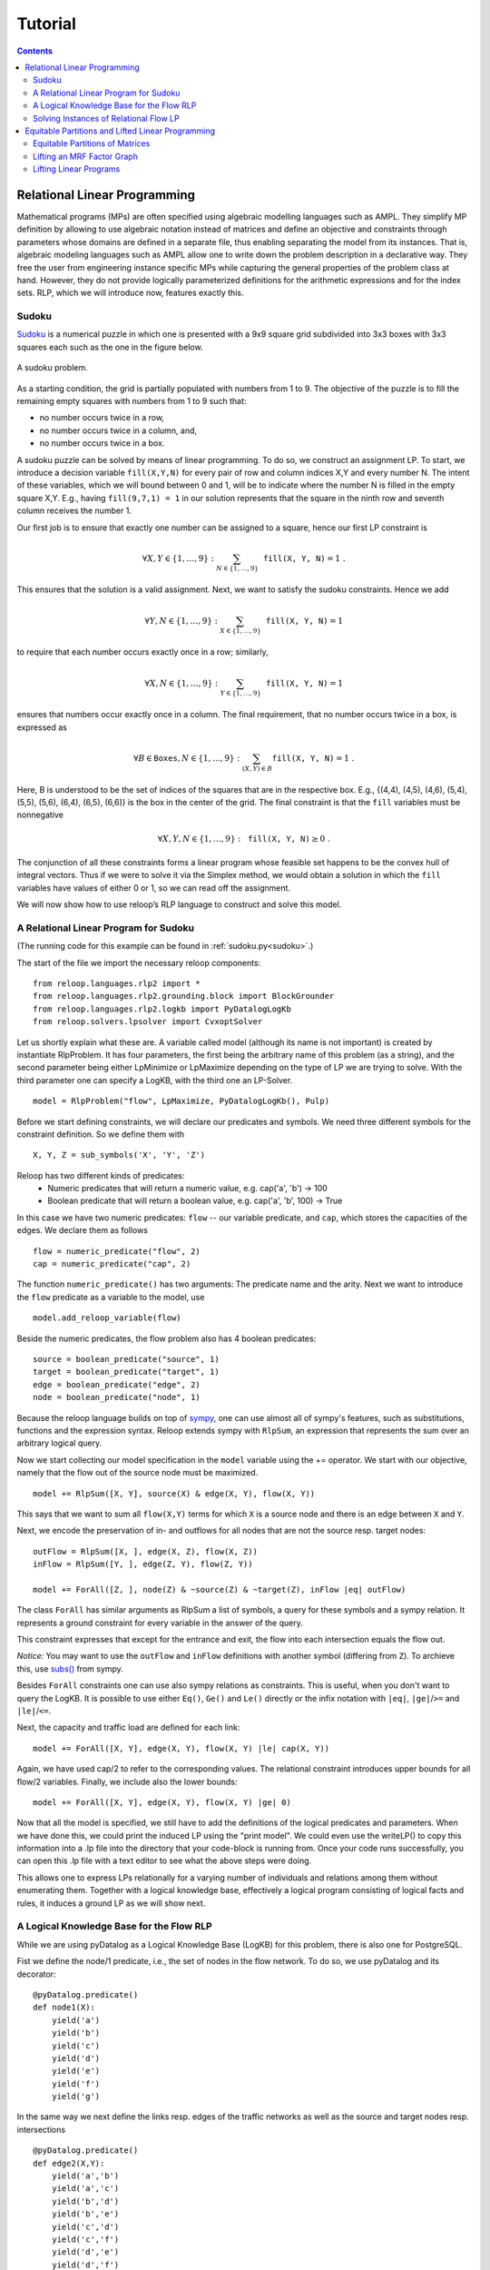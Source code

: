 .. _tutorial:
.. highlight:: python


Tutorial
========

.. contents:: Contents
    :depth: 3
    :local:

Relational Linear Programming
-----------------------------

Mathematical programs (MPs) are often specified using algebraic modelling languages such as AMPL. They simplify MP definition by allowing to use algebraic
notation instead of matrices and define an objective and constraints through parameters whose domains are defined in a separate file,
thus enabling separating the model from its instances. That is, algebraic modeling languages such as AMPL allow one to write down the problem description
in a declarative way. They free the user from engineering instance specific MPs while capturing the general properties of the problem class at hand.
However, they do not provide logically parameterized definitions for the arithmetic expressions and for the index sets. RLP, which we will introduce now,
features exactly this.

Sudoku
******

`Sudoku <https://en.wikipedia.org/wiki/Sudoku>`_ is a numerical puzzle in which one is presented with a 9x9 square grid subdivided into 3x3 boxes with 3x3 squares each such as the one in the figure below. 

.. figure:: images/sudoku-problem.svg
   :scale: 40 %
   :alt: transportation network
   :align: center

   A sudoku problem.

As a starting condition, the grid is partially populated with numbers from 1 to 9. The objective of the puzzle is to fill the remaining empty squares with numbers from 1 to 9 such that: 

* no number occurs twice in a row, 
* no number occurs twice in a column, and, 
* no number occurs twice in a box. 

A sudoku puzzle can be solved by means of linear programming. To do so, we construct an assignment LP. To start, we introduce a decision variable ``fill(X,Y,N)`` for every pair of row and column indices X,Y and every number N. The intent of these variables, which we will bound between 0 and 1, will be to indicate where the number N is filled in the empty square X,Y. E.g., having ``fill(9,7,1) = 1`` in our solution represents that the square in the ninth row and seventh column receives the number 1.

Our first job is to ensure that exactly one number can be assigned to a square, hence our first LP constraint is  

.. math:: 
    \forall X,Y \in \{1,\ldots,9\}: \sum_{N \in \{1,\ldots,9\}} \mathtt{fill(X, Y, N)} = 1 \;. 

This ensures that the solution is a valid assignment. Next, we want to satisfy the sudoku constraints. Hence we add


.. math:: 
    \forall Y,N \in \{1,\ldots,9\}: \sum_{X \in \{1,\ldots,9\}} \mathtt{fill(X, Y, N)} = 1

to require that each number occurs exactly once in a row; similarly,

.. math:: 
    \forall X,N \in \{1,\ldots,9\}: \sum_{Y \in \{1,\ldots,9\}} \mathtt{fill(X, Y, N)} = 1  

ensures that numbers occur exactly once in a column. The final requirement, that no number occurs twice in a box, is expressed as 

.. math:: 
    \forall B \in \mathtt{Boxes},N \in \{1,\ldots,9\}: \sum_{(X,Y) \in B} \mathtt{fill(X, Y, N)} = 1\; .  

Here, B is understood to be the set of indices of the squares that are in the respective box. E.g., {(4,4), (4,5), (4,6), (5,4), (5,5), (5,6), (6,4), (6,5), (6,6)} is the box in the center of the grid.  
The final constraint is that the ``fill`` variables must be nonnegative

.. math:: 
    \forall X,Y,N \in \{1,\ldots,9\}: \mathtt{fill(X,Y,N)} \geq 0\;.

The conjunction of all these constraints forms a linear program whose feasible set happens to be the convex hull of integral vectors. Thus if we were to solve it via the Simplex method, we would obtain a solution in which the ``fill`` variables have values of either 0 or 1, so we can read off the assignment. 

We will now show how to use reloop’s RLP language to construct and solve this model.


A Relational Linear Program for Sudoku
**************************************
(The running code for this example can be found in :ref:`sudoku.py<sudoku>`.)

The start of the file we import the necessary reloop components::

    from reloop.languages.rlp2 import *
    from reloop.languages.rlp2.grounding.block import BlockGrounder
    from reloop.languages.rlp2.logkb import PyDatalogLogKb
    from reloop.solvers.lpsolver import CvxoptSolver
    

Let us shortly explain what these are. A variable called model (although its name is not important) is created by instantiate RlpProblem. It has four parameters, the first being the
arbitrary name of this problem (as a string), and the second parameter being either LpMinimize or LpMaximize depending on the type of LP we are trying to solve.
With the third parameter one can specify a LogKB, with the third one an LP-Solver. ::

    model = RlpProblem("flow", LpMaximize, PyDatalogLogKb(), Pulp)


Before we start defining constraints, we will declare our predicates and symbols. 
We need three different symbols for the constraint definition. So we define them with ::
    
    X, Y, Z = sub_symbols('X', 'Y', 'Z')

Reloop has two different kinds of predicates: 
 - Numeric predicates that will return a numeric value, e.g. cap('a', 'b') -> 100
 - Boolean predicate that will return a boolean value, e.g. cap('a', 'b', 100) -> True

In this case we have two numeric predicates: ``flow`` -- our variable predicate, and ``cap``, which stores the capacities of the edges. We declare them as follows ::
  
    flow = numeric_predicate("flow", 2)
    cap = numeric_predicate("cap", 2)

The function ``numeric_predicate()`` has two arguments: The predicate name and the arity.
Next we want to introduce the ``flow`` predicate as a variable to the model, use ::

    model.add_reloop_variable(flow)

Beside the numeric predicates, the flow problem also has 4 boolean predicates: ::

    source = boolean_predicate("source", 1)
    target = boolean_predicate("target", 1)
    edge = boolean_predicate("edge", 2)
    node = boolean_predicate("node", 1)

Because the reloop language builds on top of `sympy <http://www.sympy.org/en/index.html>`_, one can use almost all of sympy's features, such as substitutions, functions and the expression syntax.
Reloop extends sympy with ``RlpSum``, an expression that represents the sum over an arbitrary logical query. 

Now we start collecting our model specification in the ``model`` variable using the += operator.
We start with our objective, namely that the flow out of the source node must be maximized. ::

    model += RlpSum([X, Y], source(X) & edge(X, Y), flow(X, Y))
    
This says that we want to sum all ``flow(X,Y)`` terms for which ``X`` is a source node and there is an edge between ``X`` and ``Y``.  
 
Next, we encode the preservation of in- and outflows for all nodes that are not the source resp. target nodes: ::

    outFlow = RlpSum([X, ], edge(X, Z), flow(X, Z))
    inFlow = RlpSum([Y, ], edge(Z, Y), flow(Z, Y))

    model += ForAll([Z, ], node(Z) & ~source(Z) & ~target(Z), inFlow |eq| outFlow)

The class ``ForAll`` has similar arguments as RlpSum a list of symbols, a query for these symbols and a sympy relation. It represents a ground constraint for every variable in the answer of the query. 

This constraint expresses that except for the entrance and exit, the flow into each intersection
equals the flow out.

*Notice:* You may want to use the ``outFlow`` and ``inFlow`` definitions with another symbol (differing from ``Z``).
To archieve this, use `subs() <http://docs.sympy.org/dev/tutorial/basic_operations.html#substitution>`_ from sympy.

Besides ``ForAll`` constraints one can use also sympy relations as constraints.
This is useful, when you don't want to query the LogKB. 
It is possible to use either ``Eq()``, ``Ge()`` and ``Le()`` directly or the infix notation with ``|eq|``, ``|ge|``/``>=``  and ``|le|``/``<=``. 

Next, the capacity and traffic load are defined for each link: ::

    model += ForAll([X, Y], edge(X, Y), flow(X, Y) |le| cap(X, Y))

Again, we have used cap/2 to refer to the corresponding values. The relational constraint introduces upper bounds for
all flow/2 variables. Finally, we include also the lower bounds: ::

    model += ForAll([X, Y], edge(X, Y), flow(X, Y) |ge| 0)

Now that all the model is specified, we still have to add the definitions of the logical predicates and parameters. When we have done this, we could print the induced
LP using the "print model". We could even use the writeLP() to copy this information into a .lp file into the directory
that your code-block is running from. Once your code runs successfully, you can open this .lp file with a text editor to see what the above steps were doing.

This allows one to express LPs relationally for a varying number of individuals and relations among them without enumerating them.
Together with a logical knowledge base, effectively a logical program consisting of logical facts and rules, it induces a ground LP as we will show next.


A Logical Knowledge Base for the Flow RLP
*****************************************
While we are using pyDatalog as a Logical Knowledge Base (LogKB) for this problem, there is also one for PostgreSQL.

Fist we define the node/1 predicate, i.e., the set of nodes in the flow network. To do so, we use pyDatalog and its decorator: ::

    @pyDatalog.predicate()
    def node1(X):
        yield('a')
        yield('b')
        yield('c')
        yield('d')
        yield('e')
        yield('f')
        yield('g')

In the same way we next define the links resp. edges of the traffic networks as well as the source and target nodes resp. intersections ::

    @pyDatalog.predicate()
    def edge2(X,Y):
        yield('a','b')
        yield('a','c')
        yield('b','d')
        yield('b','e')
        yield('c','d')
        yield('c','f')
        yield('d','e')
        yield('d','f')
        yield('e','g')
        yield('f','g')



    @pyDatalog.predicate()
    def source1(X):
        yield('a')

    @pyDatalog.predicate()
    def target1(X):
        yield('g')

Finally, we still habe to define the capacities of all links. To so so, we specify the cost(X,Y,Z) predicate econcoding
costs(X,Y)=Z: ::

    @pyDatalog.predicate()
    def cap3(X,Y,Z):
        yield('a','b',50)
        yield('a','c',100)
        yield('b','d',40)
        yield('b','e',20)
        yield('c','d',60)
        yield('c','f',20)
        yield('d','e',50)
        yield('d','f',60)
        yield('e','g',70)
        yield('f','g',70)


Solving Instances of Relational Flow LP
***************************************

To obtain the solution to this instance of the relational flow linear program, we could just call the solve() function.
It calls PuLP' solver. Since everything is embedded within Python, we could also use Python to process
the solution even further: ::

    model.solve()

    print "The model has been solved: " + model.status()

    sol =  model.getSolution()

    print "The solutions for the flow variables are:\n"
    for key, value in sol.iteritems():
        if "flow" in key and value > 0:
            print key+" = "+str(value)

    total = 0
    for key, value in sol.iteritems():
        if "flow" in key and value > 0:
            total += value

    print "\nThus, the maximum flow entering the traffic network at node a is "+str(sol["flow('a','b')"]+sol["flow('a','c')"])+" cars per hour."
    print "\nThe total flow in the traffic network is "+str(total)+" cars per hour."


This produces the following output: ::

    The model has been solved: Optimal
    The solutions for the flow variables are:

    flow(b,e) = 20.0
    flow(d,f) = 40.0
    flow(f,g) = 60.0
    flow(c,f) = 20.0
    flow(a,b) = 50.0
    flow(c,d) = 60.0
    flow(e,g) = 70.0
    flow(a,c) = 80.0
    flow(b,d) = 30.0
    flow(d,e) = 50.0


    Thus, the maximum flow entering the traffic network at node a is 130.0 cars per hour.

    The total flow in the traffic network is 480.0 cars per hour.

Of course, changing the knowledge base will result in different solutions. The corresponding .lp file (produced e.g. by PuLP) would look like this: ::

    flow LP:
    MAXIMIZE
    1.0*flow(a,b) + 1.0*flow(a,c) + 0
    SUBJECT TO
    _C1: flow(c,f) + flow(d,f) - flow(f,g) = 0
    _C2: flow(b,d) + flow(c,d) - flow(d,e) - flow(d,f) = 0
    _C3: flow(a,b) - flow(b,d) - flow(b,e) = 0
    _C4: flow(b,e) + flow(d,e) - flow(e,g) = 0
    _C5: flow(a,c) - flow(c,d) - flow(c,f) = 0
    _C6: flow(e,g) <= 70
    _C7: flow(c,d) <= 60
    _C8: flow(c,f) <= 20
    _C9: flow(a,b) <= 50
    _C10: flow(f,g) <= 70
    _C11: flow(b,e) <= 20
    _C12: flow(a,c) <= 100
    _C13: flow(d,f) <= 60
    _C14: flow(b,d) <= 40
    _C15: flow(d,e) <= 50
    _C16: flow(d,e) >= 0
    _C17: flow(e,g) >= 0
    _C18: flow(a,b) >= 0
    _C19: flow(b,e) >= 0
    _C20: flow(c,f) >= 0
    _C21: flow(f,g) >= 0
    _C22: flow(a,c) >= 0
    _C23: flow(b,d) >= 0
    _C24: flow(d,f) >= 0
    _C25: flow(c,d) >= 0

    VARIABLES
    flow(a,b) free Continuous
    flow(a,c) free Continuous
    flow(b,d) free Continuous
    flow(b,e) free Continuous
    flow(c,d) free Continuous
    flow(c,f) free Continuous
    flow(d,e) free Continuous
    flow(d,f) free Continuous
    flow(e,g) free Continuous
    flow(f,g) free Continuous


The complete running example can be found :ref:`here<maxflow>`.


Equitable Partitions and Lifted Linear Programming
--------------------------------------------------

Next to modeling languages, reloop offers tools for efficiently lifting and solving optimization problems produced by these languages (and not only). In the lifted solvers provided, efficiency is gained by exploiting redundancy in the structure of the problem. Our main tool for redundancy discovery are the so-called equitable partitions of matrices. In the following, we will look at computing equitable partitions of matrices with the tools of reloop, as well as  lifting factor graphs, solving linear equations and linear programs in a lifted fashion.   


Equitable Partitions of Matrices
********************************

Given is a tuple :math:`L=(\mathbf{A},\mathbf{b},\mathbf{c})`, where :math:`\mathbf{A}\in \mathbb{R}^{m\times n}, \mathbf{b}\in \mathbb{R}^{m}` and :math:`\mathbf{c}\in \mathbb{R}^{n}`. We say that a partition :math:`{\cal P} = \{P_1,\ldots,P_p; Q_1,\ldots,Q_q\}` of :math:`L=(\mathbf{A},\mathbf{b},\mathbf{c})` is **equitable** if the following conditions hold. 

* For any two columns :math:`i,\; j` in the same class :math:`P`, :math:`\mathbf{c}_i = \mathbf{c}_j`. For any two rows :math:`i,\; j` in the same class :math:`Q`, :math:`\mathbf{b}_i = \mathbf{b}_j`;

* For any two columns :math:`i,\; j` in the same class :math:`P`, and for any constraint class :math:`Q` and real number :math:`r`: 

.. math::
    |\{k \in Q\ :\ \mathbf{A}_{ik} = r \}| = |\{l \in Q\ :\ \mathbf{A}_{jl} = r \}|\;.

* Analogously,  for any two rows :math:`i,\; j` in the same class :math:`Q`, and for any constraint class :math:`P` and real number :math:`r`:

.. math::
    |\{k \in P :\ \mathbf{A}_{ki} = r \}| = |\{l \in P :\ \mathbf{A}_{lj} = r \}|\;.


Reloop provides an interface to the highly efficient code of `Saucy <http://vlsicad.eecs.umich.edu/BK/SAUCY/>`_ for the computation of equitable partitions of matrices. Currently, we can compute the coarsest equitable partition of a matrix, as well as its orbit partition. We will now show how to compute equitable partitions. We will now illustrate the basic concepts by lifting a factor graph so we can later run lifted belief propagation. 

Lifting an MRF Factor Graph
***************************

Suppose we are given the following factor graph (to the right).  

.. figure:: images/factorgraph1.svg
   :width: 45%
   :alt: factor graph
   :align: center

We have two factors with identical tables, two observed variables (:math:`A` and :math:`B`) and one unobserved variable. Our aim is to compute a lifted factor graph (on the right) so we can run lifted belief propagation. We will now show how this is done in reloop.


We begin by importing the Saucy wrapper from reloop ::

    import reloop.utils.saucy as saucy


We will also need ``scipy.sparse`` and ``numpy``: ::

    import scipy.sparse as sp
    import numpy as np


Now we must figure out how to represent our factor graph in a way that Saucy can understand. Let us make a few observations. 

First, it is a bipartite graph. This suggest that we can encode it in a rectangular matrix, where the rows represent factors and the columns represent variables. I.e., we have :math:`\mathbf{A}_{fX} \neq 0` if variable :math:`X` is connected to factor :math:`f` and :math:`\mathbf{A}_{fX} = 0` otherwise. Now we need to figure out what the actual entry for an edge would be. The subtlety lies in the fact that our factor tables are not symmetric: :math:`f_1(A = \mathrm{True}, B = \mathrm{False}) \neq f_1(A = \mathrm{False}, B = \mathrm{True})`. In other words, the first and second positions of the factor are not exchangeable. To reflect this in the representation, we will set :math:`\mathbf{A}_{fX} = 1` if :math:`X` is connected to the first position of :math:`f` and :math:`2` if it is in the second position. Since these numbers are internally intepreted as colors, the actual choice of numbers is not important, as long as compatible positions (arguments of the factor that can be permuted) receive the same numbers, and incompatible positions receive different numbers.

Second, two of the variables are observced, one is not. We do not want to group observed and unobserved variables, so we need to distinguish them. We can do so by using the :math:`\mathbf{c}`-vector (depending on the possible states that the variables can take, we may need to use even more colors --- this depends on the MRF; for now we assume they are binary), assigning a different value for :math:`B`. Also, in this case our two factor tables are identical, but were they different, we would need to prevent the factors for being grouped together. We could accomplish this in the same manner, by using the :math:`\mathbf{b}`-vector.

We thus end up with the following representation of the factor graph:

.. math::

      \mathbf{A}^F = \begin{bmatrix}
           1 & 2 & 0           \\[0.3em]
           0 & 2 & 1            \\[0.3em]
           \end{bmatrix}\;,
        \mathbf{b}^F = \begin{bmatrix}
       0\\
       0\\
     \end{bmatrix} \text{ and } \mathbf{c}^F =       \begin{bmatrix}
       1\\
       0\\
       1\\
     \end{bmatrix}\; . 

We can now input this in saucy. All our data needs to be in coo_matrix format, and ``b`` and ``c`` must be column vectors:  ::

    A = sp.coo_matrix([[1, 2, 0], [0, 2, 1]])
    b = sp.coo_matrix([0,0]).T
    c = sp.coo_matrix([1,0,1]).T


We can now call the equitable partition function and print the result: ::

    [rowpart, colpart] = saucy.epBipartite(A, b, c, 1)
    print "==="
    print "row classes: ", rowpart
    print "column classes: ", colpart 

Note that the ``1`` in the last argument of ``epBipartite()`` indicates we are computing the coarsest equitable partition. To compute orbits, we use ``0``.
When ran, this python code (also found at :ref:`lift_factorgraph.py<epFg>`) outputs the following: ::

    entring wrapper with 2 rows, 3 cols and 4 entries.
    row colors: 1
    col colors: 3
    nodes 9
    edges 8
    input file = (null)
    vertices = 9
    edges = 8
    group size = 1.000000e0
    levels = 0
    nodes = 1
    generators = 0
    total support = 0
    average support = -nan
    nodes per generator = inf
    bad nodes = 0
    cpu time (s) = 0.00
    ===
    row classes:  [0 0]
    column classes:  [1 0 1]


After the debug output of Saucy we can read off the partition. For the variable (column classes)  :math:`A` and :math:`C` are placed in class :math:`1`, while :math:`B` is placed in class :math:`0`. Also, both factors (row classes) are in the same class. This is exactly what we expected from the example. 

The actual lifted factor graph construction having the colors follows as in (TODO: Babak's paper).


Note that the actual numbering of the classes is not guaranteed to follow any particular convention. 

Lifting Linear Programs
********************************

Let us consider the following LP:

.. math::
    \operatorname*{minimize}_{[x,y,z]^T \in \mathbb{R}^3}\quad  &\; 0x + 0y + 1z\\ 
    \text{subject to}\quad & \begin{bmatrix}
       1 & 1 & 1           \\[0.3em]
       -1 & 0 & 0            \\[0.3em]
       0 & -1 & 0            \\[0.3em]
       1 & 1 & -1            \\[0.3em]
     \end{bmatrix} 
      \begin{bmatrix}
       x\\
       y\\
       z\\
     \end{bmatrix} \leq 
           \begin{bmatrix}
       1\\
       0\\
       0\\
       -1\\
     \end{bmatrix}\;.

It can be verified that an equitable partition of the above LP is :math:`{\cal P}^0 = \{\{1,2\},\{3\};\{1\}\{2,3\}\{4\} \}` --- meaning that column :math:`c_1` is equivalent to :math:`c_2` but not to :math:`c_3` and rows :math:`r_2` and :math:`r_3` are equivalent, but not rows :math:`r_1` and :math:`r_4`. Using this equitable partition, we can derive a new LP, smaller in size, whose set of solutions is a subset of the solutions of the original one. The method of this reduction is described in detail in (TODO: RLP). In short, we reduce the number of rows by leaving only one row per row-class. Then, we reduce the number of columns by removing all columns in the same class from the LP, then inserting back a single representative column which is their sum.  The lifted LP is thus 

.. math::

    \operatorname*{minimize}_{[{\mathfrak x},z]^T \in \mathbb{R}^2}\quad  &\; 0 {\mathfrak x} + 1z\\ 
    \text{subject to}\quad & \begin{bmatrix}
       2 &  1           \\[0.3em]
       -1  & 0             \\[0.3em]
       2 & -1            \\[0.3em]
     \end{bmatrix} 
      \begin{bmatrix}
      {\mathfrak x}\\
       z\\
     \end{bmatrix} \leq 
           \begin{bmatrix}
       1\\
       0\\
       -1\\
     \end{bmatrix}\;.


Within reloop, lifting LPs is achieved through the ``utils.liftAbc()`` function. The following code snippet shows how. ::

    A = sp.coo_matrix([[1, 1, 1], [-1, 0, 0], [0, -1, 0], [1, 1, -1]])
    b = sp.coo_matrix([1,0,0,-1]).T
    c = sp.coo_matrix([0,0,1]).T

    print "input LP:"
    print "c: " + str(c.todense().T)
    print "b: " + str(b.todense())
    print "A: " + str(A.todense())

    LA, Lb, Lc, compresstime, Bcc = saucy.liftAbc(A, b, c, sparse=True, orbits=False)

    print "lifted LP:"
    print "lifted c: " + str(Lc.T)
    print "Lb: " + str(Lb)
    print "LA: " + str(LA.todense())

(TODO: fix sparsity of b and c)
The minimal working example is found at :ref:`lift_Abc.py<liftAbc>`. Executing this code yields ::

    input LP:
    c: [[0 0 1]]
    b: [[ 1]
     [ 0]
     [ 0]
     [-1]]
    A: [[ 1  1  1]
     [-1  0  0]
     [ 0 -1  0]
     [ 1  1 -1]]
    entring wrapper with 4 rows, 3 cols and 8 entries.
    row colors: 3
    col colors: 5
    nodes 15
    edges 16
    input file = (null)
    vertices = 15
    edges = 16
    group size = 1.000000e0
    levels = 0
    nodes = 1
    generators = 0
    total support = 0
    average support = -nan
    nodes per generator = inf
    bad nodes = 0
    cpu time (s) = 0.00
    refinement took:  0.01 seconds.
    lifted LP:
    lifted c: [[0 1]]
    Lb: [[-1]
     [ 0]
     [ 1]]
    LA: [[ 2 -1]
     [-1  0]
     [ 2  1]]

We can read off the lifted LP at the bottom of the output. Note that while the LP agrees with what we expected, the order of the inequalities is different (first and third are switched). This is an artifact of the implementation. It does not, however, change the feasible region of the LP.
